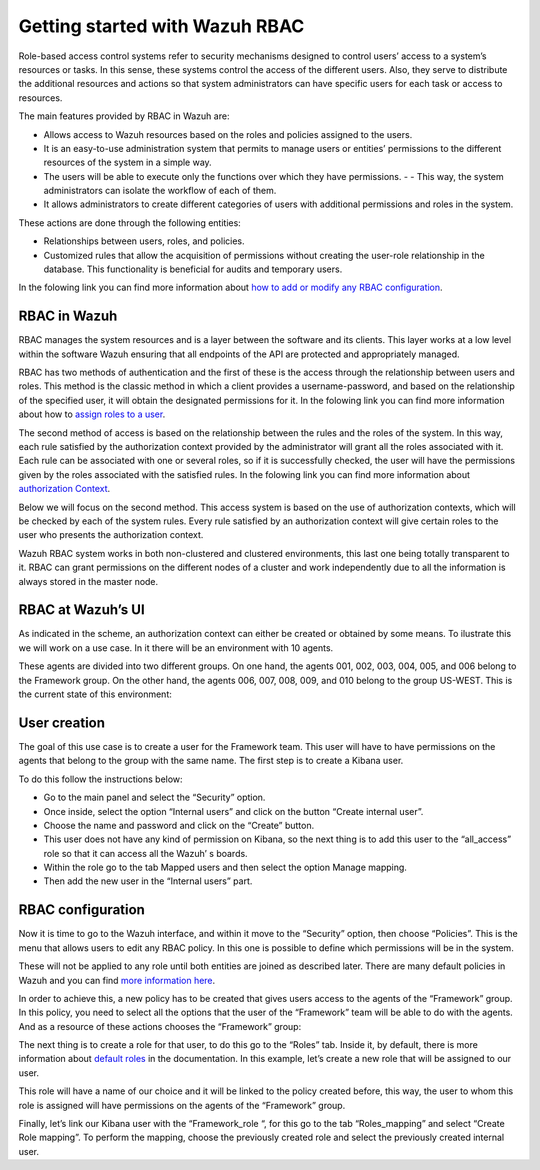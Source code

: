 .. Copyright (C) 2021 Wazuh, Inc.

.. meta::
  :description: This section of the Wazuh documentation explains what a role-based access control system is and how you can use it with Wazuh. 
  
.. _wazuh-rbac:

Getting started with Wazuh RBAC
===============================

Role-based access control systems refer to security mechanisms designed to control users’ access to a system’s resources or tasks. In this sense, these systems control the access of the different users. Also, they serve to distribute the additional resources and actions so that system administrators can have specific users for each task or access to resources.

The main features provided by RBAC in Wazuh are:

- Allows access to Wazuh resources based on the roles and policies assigned to the users.
- It is an easy-to-use administration system that permits to manage users or entities’ permissions to the different resources of the system in a simple way.
- The users will be able to execute only the functions over which they have permissions. - - This way, the system administrators can isolate the workflow of each of them.
- It allows administrators to create different categories of users with additional permissions and roles in the system.

These actions are done through the following entities:

- Relationships between users, roles, and policies.
- Customized rules that allow the acquisition of permissions without creating the user-role relationship in the database. This functionality is beneficial for audits and temporary users. 
  
In the folowing link you can find more information about `how to add or modify any RBAC configuration <https://documentation.wazuh.com/current/user-manual/api/rbac/configuration.html>`_.


RBAC in Wazuh
-------------

RBAC manages the system resources and is a layer between the software and its clients. This layer works at a low level within the software Wazuh ensuring that all endpoints of the API are protected and appropriately managed.

RBAC has two methods of authentication and the first of these is the access through the relationship between users and roles. This method is the classic method in which a client provides a username-password, and based on the relationship of the specified user, it will obtain the designated permissions for it. In the folowing link you can find more information about how to `assign roles to a user <https://documentation.wazuh.com/current/user-manual/api/rbac/configuration.html#assign-roles-to-a-user>`_. 

.. thumbnail:: ../../images/kibana-app/rbac_scheme.png
    :title: Keys
    :align: left
    :width: 100%

The second method of access is based on the relationship between the rules and the roles of the system. In this way, each rule satisfied by the authorization context provided by the administrator will grant all the roles associated with it. Each rule can be associated with one or several roles, so if it is successfully checked, the user will have the permissions given by the roles associated with the satisfied rules. In the folowing link you can find more information about `authorization Context <https://documentation.wazuh.com/current/user-manual/api/rbac/auth_context.html#authorization-context>`_. 

.. thumbnail:: ../../images/kibana-app/rbac_scheme2.png
    :title: Keys
    :align: left
    :width: 100%    

Below we will focus on the second method. This access system is based on the use of authorization contexts, which will be checked by each of the system rules. Every rule satisfied by an authorization context will give certain roles to the user who presents the authorization context.

Wazuh RBAC system works in both non-clustered and clustered environments, this last one being totally transparent to it. RBAC can grant permissions on the different nodes of a cluster and work independently due to all the information is always stored in the master node.


RBAC at Wazuh’s UI
------------------

As indicated in the scheme, an authorization context can either be created or obtained by some means. To ilustrate this we will work on a use case. In it there will be an environment with 10 agents. 

These agents are divided into two different groups. On one hand, the agents 001, 002, 003, 004, 005, and 006 belong to the Framework group. On the other hand, the agents 006, 007, 008, 009, and 010 belong to the group US-WEST. This is the current state of this environment:

.. thumbnail:: ../../images/kibana-app/0.1.overview_framework_group.png
    :title: Keys
    :align: left
    :width: 100%

.. thumbnail:: ../../images/kibana-app/0.2.overview_us-west_group.png
    :title: Keys
    :align: left
    :width: 100%    

User creation
-------------

The goal of this use case is to create a user for the Framework team. This user will have to have permissions on the agents that belong to the group with the same name.
The first step is to create a Kibana user. 

To do this follow the instructions below:

- Go to the main panel and select the “Security” option.
- Once inside, select the option “Internal users” and click on the button “Create internal user”.
- Choose the name and password and click on the “Create” button.
- This user does not have any kind of permission on Kibana, so the next thing is to add this user to the “all_access” role so that it can access all the Wazuh’ s boards.
- Within the role go to the tab Mapped users and then select the option Manage mapping.
- Then add the new user in the “Internal users” part.

.. thumbnail:: ../../images/kibana-app/0.3.mapped_users.png
    :title: Keys
    :align: left
    :width: 100%
    

RBAC configuration
------------------

Now it is time to go to the Wazuh interface, and within it move to the “Security” option, then choose “Policies”. This is the menu that allows users to edit any RBAC policy. In this one is possible to define which permissions will be in the system. 

These will not be applied to any role until both entities are joined as described later. There are many default policies in Wazuh and you can find `more information here <https://documentation.wazuh.com/current/user-manual/api/rbac/reference.html#default-policies>`_.

In order to achieve this, a new policy has to be created that gives users access to the agents of the “Framework” group. In this policy, you need to select all the options that the user of the “Framework” team will be able to do with the agents. And as a resource of these actions chooses the “Framework” group:

.. thumbnail:: ../../images/kibana-app/0.4.security_policies.png
    :title: Keys
    :align: left
    :width: 100%

The next thing is to create a role for that user, to do this go to the “Roles” tab. Inside it, by default, there is more information about `default roles <https://documentation.wazuh.com/current/user-manual/api/rbac/reference.html#default-roles>`_ in the documentation. In this example, let’s create a new role that will be assigned to our user.

This role will have a name of our choice and it will be linked to the policy created before, this way, the user to whom this role is assigned will have permissions on the agents of the “Framework” group.

Finally, let’s link our Kibana user with the “Framework_role “, for this go to the tab “Roles_mapping” and select “Create Role mapping”. 
To perform the mapping, choose the previously created role and select the previously created internal user.

